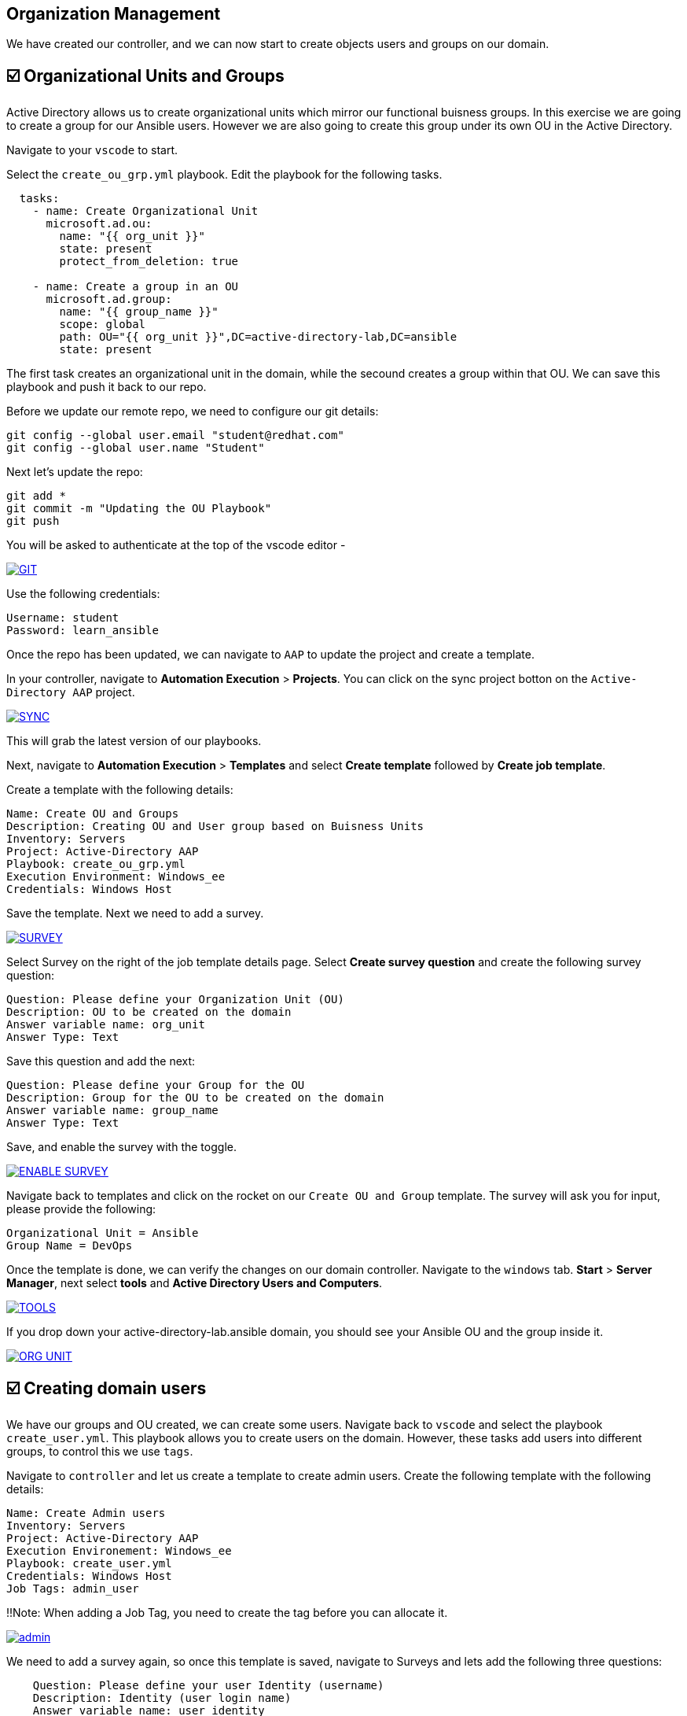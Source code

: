 == Organization Management

We have created our controller, and we can now start to create objects users and groups on our domain.


== ☑️ Organizational Units and Groups
Active Directory allows us to create organizational units which mirror our functional buisness groups. In this exercise we are going to create a group for our Ansible users. However we are also going to create this group under its own OU in the Active Directory.

Navigate to your `vscode` to start.

Select the `create_ou_grp.yml` playbook. Edit the playbook for the following tasks.

[,yaml]
----
  tasks:
    - name: Create Organizational Unit
      microsoft.ad.ou:
        name: "{{ org_unit }}"
        state: present
        protect_from_deletion: true

    - name: Create a group in an OU
      microsoft.ad.group:
        name: "{{ group_name }}"
        scope: global
        path: OU="{{ org_unit }}",DC=active-directory-lab,DC=ansible
        state: present

----

The first task creates an organizational unit in the domain, while the secound creates a group within that OU. We can save this playbook and push it back to our repo.

Before we update our remote repo, we need to configure our git details:

[,text]
----
git config --global user.email "student@redhat.com"
git config --global user.name "Student"
----

Next let's update the repo:

[,text]
----
git add *
git commit -m "Updating the OU Playbook"
git push
----

You will be asked to authenticate at the top of the vscode editor -

image::git.png[GIT,link=self,window=_blank]

Use the following credentials:

[,text]
----
Username: student
Password: learn_ansible
----

Once the repo has been updated, we can navigate to `AAP` to update the project and create a template.

In your controller, navigate to *Automation Execution* > *Projects*. You can click on the sync project botton on the `Active-Directory AAP` project. 

image::sync.png[SYNC,link=self,window=_blank]

This will grab the latest version of our playbooks.

Next, navigate to *Automation Execution* > *Templates* and select *Create template* followed by *Create job template*.

Create a template with the following details:

[,text]
----
Name: Create OU and Groups
Description: Creating OU and User group based on Buisness Units
Inventory: Servers
Project: Active-Directory AAP
Playbook: create_ou_grp.yml
Execution Environment: Windows_ee
Credentials: Windows Host
----

Save the template. 
Next we need to add a survey.

image::survey.png[SURVEY,link=self,window=_blank]

Select Survey on the right of the job template details page. Select *Create survey question* and create the following survey question:

[,text]
----
Question: Please define your Organization Unit (OU)
Description: OU to be created on the domain
Answer variable name: org_unit
Answer Type: Text
----

Save this question and add the next:

[,text]
----
Question: Please define your Group for the OU
Description: Group for the OU to be created on the domain
Answer variable name: group_name
Answer Type: Text
----

Save, and enable the survey with the toggle. 

image::enable_survey.png[ENABLE SURVEY,link=self,window=_blank]

Navigate back to templates and click on the rocket on our `Create OU and Group` template. The survey will ask you for input, please provide the following:

[,text]
----
Organizational Unit = Ansible
Group Name = DevOps
----

Once the template is done, we can verify the changes on our domain controller. Navigate to the `windows` tab. *Start* > *Server Manager*, next select *tools* and *Active Directory Users and Computers*.

image::tools.png[TOOLS,link=self,window=_blank]

If you drop down your active-directory-lab.ansible domain, you should see your Ansible OU and the group inside it.

image::ou.png[ORG UNIT,link=self,window=_blank]


== ☑️ Creating domain users

We have our groups and OU created, we can create some users. Navigate back to `vscode` and select the playbook `create_user.yml`. This playbook allows you to create users on the domain. However, these tasks add users into different groups, to control this we use `tags`.

Navigate to `controller` and let us create a template to create admin users. Create the following template with the following details:

[,text]
----
Name: Create Admin users
Inventory: Servers
Project: Active-Directory AAP
Execution Environement: Windows_ee
Playbook: create_user.yml
Credentials: Windows Host
Job Tags: admin_user
----

!!Note: When adding a Job Tag, you need to create the tag before you can allocate it.

image::admin-tag.png[admin,link=self,window=_blank]

We need to add a survey again, so once this template is saved, navigate to Surveys and lets add the following three questions:

[,text]
----
    Question: Please define your user Identity (username)
    Description: Identity (user login name)
    Answer variable name: user_identity
    Answer Type: Text

    Question: Please define your password
    Description: User Password
    Answer variable name: user_password
    Answer Type: password

    Question: Please define your OU path
    Description: Account to be associated to the OU
    Answer variable name: ou_path
    Answer Type: Text
    Default Answer: CN=Users,DC=active-directory-lab,DC=ansible
----

Save, and dont forget to enable the Survey!

Next, lets create a job template specifically for the Ansible group we created. Navigate back to *Automation Execution* > *Templates*. Select `copy template` to copy our *Create Admin users* template. Let's edit the copy with the following:

[,text]
----
    Name: Create Ansible users
    Inventory: Servers
    Project: Active-Directory AAP
    Execution Environement: Windows_ee
    Playbook: create_user.yml
    Credentials: Windows Host
    Job Tags: ansible_user
----

Save the template.

Great work so far!

Navigate back to *Automation Execution* > *Templates* and launch the `Create Admin users` template. Provide the following details:

[,text]
----
    Username: zerocool
    Password: P@ssw0rd.123
    Desired OU: CN=Users,DC=active-directory-lab,DC=ansible
----

Once succesful, let us navigate to our windows tab and verify the user has been created and is a member of the right groups.

image::zero.png[ZeroCool,link=self,window=_blank]

Navigate back to controller, *Automation Execution* > *Templates* and launch the Create Ansible user template. Provide the following details:

[,text]
----
    Username: acidburn
    Password: P@ssw0rd.123
    Desired OU: OU=Ansible,DC=active-directory-lab,DC=ansible
----

Again, once complete verify on our Windows system.

image::acid_burn.png[Acid,link=self,window=_blank]


== ☑️ Creating multiple users

Before moving to the last exercise, lets create a few extra users.
Navigate to `vscode` and select the playbook `lab_users.yml`. This playbook defines to variables, one for the OU we want to use (OU=Ansible,DC=active-directory-lab,DC=ansible) and the other is the user password which we will generate at random.

If you have previously completed the Getting started with Windows automation lab, you would have done a similar exercise to create local accounts. This time we are using the Active Directory modules to create these users.

We have defined users as a `dictionary` and we can then loop through those details to provide the AD more account information.  We can finish the playbook by adding a task to create users in a loop.

[,yaml]
----
      - name: Create users for lab
        microsoft.ad.user:
         identity: "{{  item.key  }}"
         password: "{{  user_password  }}"
         firstname: "{{  item.value.firstname  }}"
         surname: "{{  item.value.surname  }}"
         state: present
         path: "{{  ou_path  }}"
         groups:
          set:
           - Domain Users
        loop: "{{  users_list | dict2items  }}"
----

Save the playbook and lets push it to our repo again.

[,text]
----
    git add *
    git commit -m "Updating the Lab Users"
    git push
----

Remember the git username and password:

[,text]
----
    Username: student
    Password: learn_ansible
----

Once we have saved this we can navigate to controller, we need to synchronise our project. Navigate to  *Automation Execution* > *Projects* and resync. Then lets create a new template with the following details:

[,text]
----
    Name: Create Ansible Lab users
    Inventory: Servers
    Project: Active-Directory AAP
    Execution Environement: Windows_ee
    Playbook: lab_users.yml
    Credentials: Windows Host
----

Once created save the template and launch it!

We can verify our changes on our Active Directory

image::ad_user.png[ADUser,link=self,window=_blank]

Confirm the details are correct

image::user.png[User,link=self,window=_blank]
